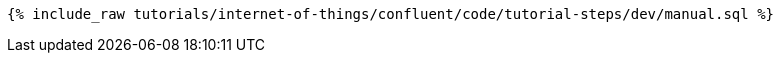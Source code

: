 ++++
<pre class="snippet"><code class="sql">{% include_raw tutorials/internet-of-things/confluent/code/tutorial-steps/dev/manual.sql %}</code></pre>
++++

